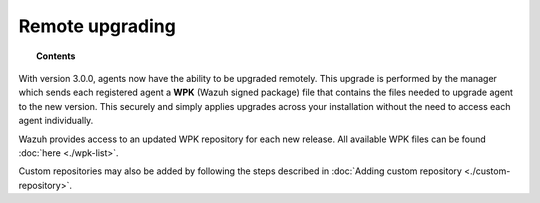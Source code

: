 .. Copyright (C) 2021 Wazuh, Inc.

.. _remote-upgrading:

Remote upgrading
==================

.. versionadded:: 3.0.0

.. topic:: Contents

    .. toctree::
        :maxdepth: 2

        upgrading-agent
        custom-repository
        create-custom-wpk/create-wpk-key
        install-custom-wpk
        wpk-list

With version 3.0.0, agents now have the ability to be upgraded remotely. This upgrade is performed by the manager which sends each registered agent a **WPK** (Wazuh signed package) file
that contains the files needed to upgrade agent to the new version. This securely and simply applies upgrades across your installation without the need to access each agent individually.

Wazuh provides access to an updated WPK repository for each new release. All available WPK files can be found :doc:`here <./wpk-list>`.

Custom repositories may also be added by following the steps described in :doc:`Adding custom repository <./custom-repository>`.
